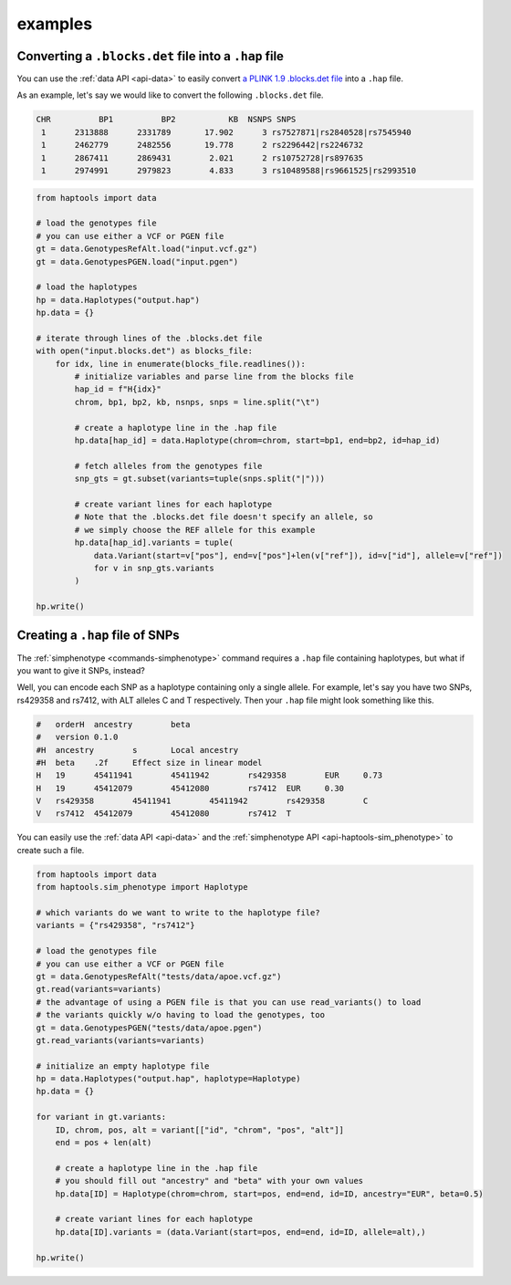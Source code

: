 .. _api-examples:


examples
========

Converting a ``.blocks.det`` file into a ``.hap`` file
~~~~~~~~~~~~~~~~~~~~~~~~~~~~~~~~~~~~~~~~~~~~~~~~~~~~~~
You can use the :ref:`data API <api-data>` to easily convert `a PLINK 1.9 .blocks.det file <https://www.cog-genomics.org/plink/1.9/formats#blocks>`_ into a ``.hap`` file.

As an example, let's say we would like to convert the following ``.blocks.det`` file.

.. code-block::

  CHR          BP1          BP2           KB  NSNPS SNPS
   1      2313888      2331789       17.902      3 rs7527871|rs2840528|rs7545940
   1      2462779      2482556       19.778      2 rs2296442|rs2246732
   1      2867411      2869431        2.021      2 rs10752728|rs897635
   1      2974991      2979823        4.833      3 rs10489588|rs9661525|rs2993510

.. code-block:: python

    from haptools import data

    # load the genotypes file
    # you can use either a VCF or PGEN file
    gt = data.GenotypesRefAlt.load("input.vcf.gz")
    gt = data.GenotypesPGEN.load("input.pgen")

    # load the haplotypes
    hp = data.Haplotypes("output.hap")
    hp.data = {}

    # iterate through lines of the .blocks.det file
    with open("input.blocks.det") as blocks_file:
        for idx, line in enumerate(blocks_file.readlines()):
            # initialize variables and parse line from the blocks file
            hap_id = f"H{idx}"
            chrom, bp1, bp2, kb, nsnps, snps = line.split("\t")

            # create a haplotype line in the .hap file
            hp.data[hap_id] = data.Haplotype(chrom=chrom, start=bp1, end=bp2, id=hap_id)

            # fetch alleles from the genotypes file
            snp_gts = gt.subset(variants=tuple(snps.split("|")))

            # create variant lines for each haplotype
            # Note that the .blocks.det file doesn't specify an allele, so
            # we simply choose the REF allele for this example
            hp.data[hap_id].variants = tuple(
                data.Variant(start=v["pos"], end=v["pos"]+len(v["ref"]), id=v["id"], allele=v["ref"])
                for v in snp_gts.variants
            )

    hp.write()

.. _api-examples-snps2hap:

Creating a ``.hap`` file of SNPs
~~~~~~~~~~~~~~~~~~~~~~~~~~~~~~~~
The :ref:`simphenotype <commands-simphenotype>` command requires a ``.hap`` file containing haplotypes, but what if you want to give it SNPs, instead?

Well, you can encode each SNP as a haplotype containing only a single allele. For example, let's say you have two SNPs, rs429358 and rs7412, with ALT alleles C and T respectively. Then your ``.hap`` file might look something like this.

.. code-block::

    #	orderH	ancestry	beta
    #	version	0.1.0
    #H	ancestry	s	Local ancestry
    #H	beta	.2f	Effect size in linear model
    H	19	45411941	45411942	rs429358	EUR	0.73
    H	19	45412079	45412080	rs7412	EUR	0.30
    V	rs429358	45411941	45411942	rs429358	C
    V	rs7412	45412079	45412080	rs7412	T

You can easily use the :ref:`data API <api-data>` and the :ref:`simphenotype API <api-haptools-sim_phenotype>` to create such a file.

.. code-block:: python

    from haptools import data
    from haptools.sim_phenotype import Haplotype

    # which variants do we want to write to the haplotype file?
    variants = {"rs429358", "rs7412"}

    # load the genotypes file
    # you can use either a VCF or PGEN file
    gt = data.GenotypesRefAlt("tests/data/apoe.vcf.gz")
    gt.read(variants=variants)
    # the advantage of using a PGEN file is that you can use read_variants() to load
    # the variants quickly w/o having to load the genotypes, too
    gt = data.GenotypesPGEN("tests/data/apoe.pgen")
    gt.read_variants(variants=variants)

    # initialize an empty haplotype file
    hp = data.Haplotypes("output.hap", haplotype=Haplotype)
    hp.data = {}

    for variant in gt.variants:
    	ID, chrom, pos, alt = variant[["id", "chrom", "pos", "alt"]]
    	end = pos + len(alt)

        # create a haplotype line in the .hap file
        # you should fill out "ancestry" and "beta" with your own values
        hp.data[ID] = Haplotype(chrom=chrom, start=pos, end=end, id=ID, ancestry="EUR", beta=0.5)

        # create variant lines for each haplotype
        hp.data[ID].variants = (data.Variant(start=pos, end=end, id=ID, allele=alt),)

    hp.write()
